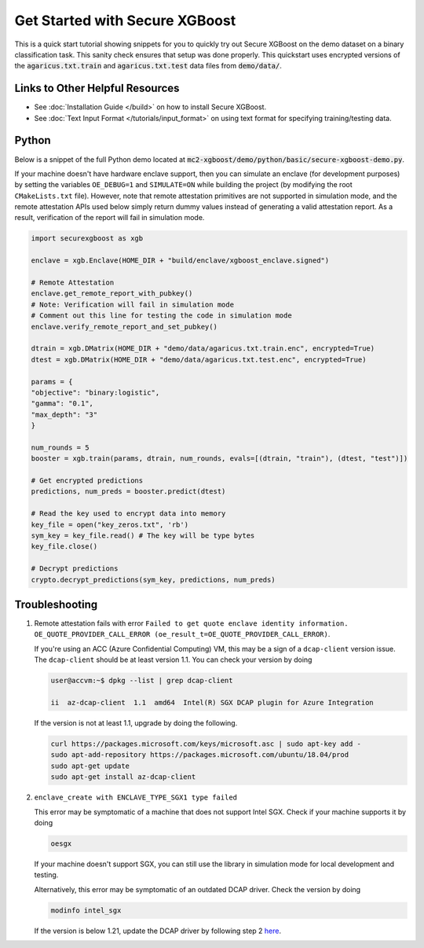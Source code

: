 ########################
Get Started with Secure XGBoost
########################

This is a quick start tutorial showing snippets for you to quickly try out Secure XGBoost
on the demo dataset on a binary classification task. This sanity check ensures that setup was done properly. This quickstart uses encrypted versions of the :code:`agaricus.txt.train` and :code:`agaricus.txt.test` data files from :code:`demo/data/`.

********************************
Links to Other Helpful Resources
********************************
- See :doc:`Installation Guide </build>` on how to install Secure XGBoost.
- See :doc:`Text Input Format </tutorials/input_format>` on using text format for specifying training/testing data.

******
Python
******

Below is a snippet of the full Python demo located at :code:`mc2-xgboost/demo/python/basic/secure-xgboost-demo.py`. 

If your machine doesn't have hardware enclave support, then you can simulate an enclave (for development purposes) by setting the variables ``OE_DEBUG=1`` and  ``SIMULATE=ON`` while building the project (by modifying the root ``CMakeLists.txt`` file). However, note that remote attestation primitives are not supported in simulation mode, and the remote attestation APIs used below simply return dummy values instead of generating a valid attestation report. As a result, verification of the report will fail in simulation mode.

.. code-block:: python

   import securexgboost as xgb

   enclave = xgb.Enclave(HOME_DIR + "build/enclave/xgboost_enclave.signed")

   # Remote Attestation
   enclave.get_remote_report_with_pubkey()
   # Note: Verification will fail in simulation mode
   # Comment out this line for testing the code in simulation mode
   enclave.verify_remote_report_and_set_pubkey()

   dtrain = xgb.DMatrix(HOME_DIR + "demo/data/agaricus.txt.train.enc", encrypted=True)
   dtest = xgb.DMatrix(HOME_DIR + "demo/data/agaricus.txt.test.enc", encrypted=True) 

   params = {
   "objective": "binary:logistic",
   "gamma": "0.1",
   "max_depth": "3"
   }

   num_rounds = 5 
   booster = xgb.train(params, dtrain, num_rounds, evals=[(dtrain, "train"), (dtest, "test")])

   # Get encrypted predictions
   predictions, num_preds = booster.predict(dtest)

   # Read the key used to encrypt data into memory
   key_file = open("key_zeros.txt", 'rb')
   sym_key = key_file.read() # The key will be type bytes
   key_file.close()

   # Decrypt predictions
   crypto.decrypt_predictions(sym_key, predictions, num_preds)


***************
Troubleshooting
***************

1. Remote attestation fails with error ``Failed to get quote enclave identity information. OE_QUOTE_PROVIDER_CALL_ERROR (oe_result_t=OE_QUOTE_PROVIDER_CALL_ERROR)``. 
   
   If you're using an ACC (Azure Confidential Computing) VM, this may be a sign of a ``dcap-client`` version issue. The ``dcap-client`` should be at least version 1.1. You can check your version by doing

   .. code-block:: bash

      user@accvm:~$ dpkg --list | grep dcap-client

      ii  az-dcap-client  1.1  amd64  Intel(R) SGX DCAP plugin for Azure Integration

   If the version is not at least 1.1, upgrade by doing the following.

   .. code-block:: bash

      curl https://packages.microsoft.com/keys/microsoft.asc | sudo apt-key add -
      sudo apt-add-repository https://packages.microsoft.com/ubuntu/18.04/prod
      sudo apt-get update
      sudo apt-get install az-dcap-client

2. ``enclave_create with ENCLAVE_TYPE_SGX1 type failed``

   This error may be symptomatic of a machine that does not support Intel SGX. Check if your machine supports it by doing

   .. code-block:: bash

      oesgx

   If your machine doesn't support SGX, you can still use the library in simulation mode for local development and testing.

   Alternatively, this error may be symptomatic of an outdated DCAP driver. Check the version by doing

   .. code-block:: bash

      modinfo intel_sgx

   If the version is below 1.21, update the DCAP driver by following step 2 `here <https://github.com/openenclave/openenclave/blob/master/docs/GettingStartedDocs/install_oe_sdk-Ubuntu_18.04.md>`_.
